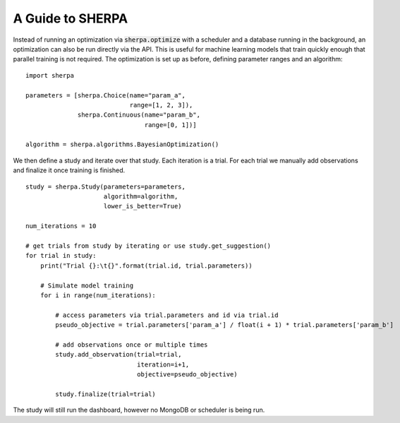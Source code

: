 .. _apimode:

A Guide to SHERPA
=================

Instead of running an optimization via :code:`sherpa.optimize` with a scheduler
and a database running in the background, an optimization can also be run
directly via the API. This is useful for machine learning models that train
quickly enough that parallel training is not required. The optimization is set
up as before, defining parameter ranges and an algorithm:

::

    import sherpa

    parameters = [sherpa.Choice(name="param_a",
                                range=[1, 2, 3]),
                  sherpa.Continuous(name="param_b",
                                    range=[0, 1])]

    algorithm = sherpa.algorithms.BayesianOptimization()

We then define a study and iterate over that study. Each iteration is a trial.
For each trial we manually add observations and finalize it once training is
finished.

::

    study = sherpa.Study(parameters=parameters,
                         algorithm=algorithm,
                         lower_is_better=True)

    num_iterations = 10

    # get trials from study by iterating or use study.get_suggestion()
    for trial in study:
        print("Trial {}:\t{}".format(trial.id, trial.parameters))

        # Simulate model training
        for i in range(num_iterations):

            # access parameters via trial.parameters and id via trial.id
            pseudo_objective = trial.parameters['param_a'] / float(i + 1) * trial.parameters['param_b']

            # add observations once or multiple times
            study.add_observation(trial=trial,
                                  iteration=i+1,
                                  objective=pseudo_objective)

            study.finalize(trial=trial)

The study will still run the dashboard, however no MongoDB or scheduler is being
run.